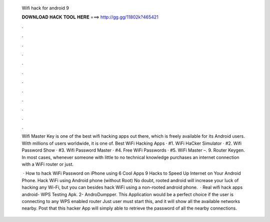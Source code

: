   Wifi hack for android 9
  
  
  
  𝐃𝐎𝐖𝐍𝐋𝐎𝐀𝐃 𝐇𝐀𝐂𝐊 𝐓𝐎𝐎𝐋 𝐇𝐄𝐑𝐄 ===> http://gg.gg/11802k?465421
  
  
  
  .
  
  
  
  .
  
  
  
  .
  
  
  
  .
  
  
  
  .
  
  
  
  .
  
  
  
  .
  
  
  
  .
  
  
  
  .
  
  
  
  .
  
  
  
  .
  
  
  
  .
  
  Wifi Master Key is one of the best wifi hacking apps out there, which is freely available for its Android users. With millions of users worldwide, it is one of. Best WiFi Hacking Apps · #1. WiFi HaCker Simulator · #2. Wifi Password Show · #3. Wifi Password Master · #4. Free WiFi Passwords · #5. WiFi Master –. 9. Router Keygen. In most cases, whenever someone with little to no technical knowledge purchases an internet connection with a WiFi router or just.
  
   · How to hack WiFi Password on iPhone using 6 Cool Apps 9 Hacks to Speed Up Internet on Your Android Phone. Hack WiFi using Android phone (without Root) No doubt, rooted android will increase your luck of hacking any Wi-Fi, but you can besides hack WiFi using a non-rooted android phone.  · Real wifi hack apps android- WPS Testing Apk. 2- AndroDumpper. This Application would be a perfect choice if the user is connecting to any WPS enabled router Just user must start this, and it will show all the available networks nearby. Post that this hacker App will simply able to retrieve the password of all the nearby connections.

